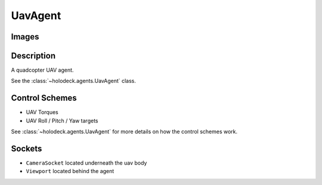 .. _`uav-agent`:

UavAgent
========

Images
------

.. image:: images/uav-perspective.png
   :scale: 20%

.. image:: images/uav-top.png
   :scale: 20%

.. image:: images/uav-side.png
   :scale: 20%

Description
-----------
A quadcopter UAV agent. 

See the :class:`~holodeck.agents.UavAgent` class. 

Control Schemes
---------------
- UAV Torques
- UAV Roll / Pitch / Yaw targets

See :class:`~holodeck.agents.UavAgent` for more details on how the control
schemes work.

Sockets
-------

- ``CameraSocket`` located underneath the uav body
- ``Viewport`` located behind the agent

.. image:: images/uav-sockets.png
   :scale: 30%

